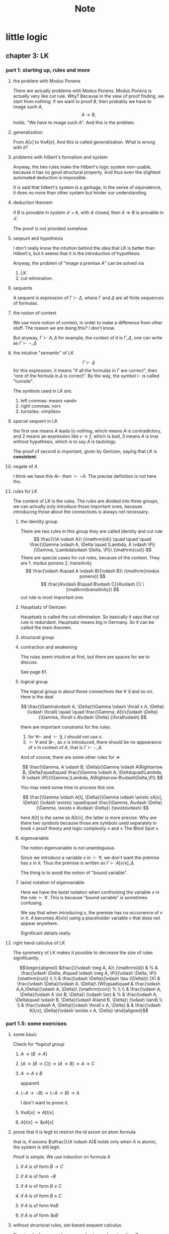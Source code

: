 #+title:Note
#+startup: num latexpreview indent overview
#+options: tex:dvisvgm toc:2
#+archive: ~/org/archive.org::* head
#+latex_header: \usepackage{amsmath}
#+latex_header: \usepackage{amssymb}
#+latex_header: \usepackage{tikz}\usetikzlibrary{cd}
#+latex_header: \usepackage{bussproofs}
#+latex_header: \usepackage{prftree}
#+latex_header: \newcommand{\semicolon}{\mathbin{;}}

* little logic

** chapter 3: LK

*** part 1: starting up, rules and more

**** the problem with Modus Ponens

There are actually problems with Modus Ponens. Modus Ponens is actually very like cut rule.  Why?  Because in the view of proof finding, we start from nothing: if we want to proof \(B\), then probably we have to image such \(A\),
\[
A \to B,
\]
holds.  "We have to image such \(A\)".  And this is the problem.

**** generalization

From \(A[x]\) to \(\forall xA[x]\). And this is called generalization.  What is wrong with it?

**** problems with hilbert's formalism and system

Anyway, the two rules make the Hilbert's logic system non-usable, because it has no good structural property.
And thus even the slightest automated deduction is impossible.

It is said that hilbert's system is a garbage, in the sense of equivalence, it does no more than other system but hinder our understanding.

**** deduction theorem

if \(B\) is provable in system \(\mathcal F + A\), with \(A\) closed, then \(A \Rightarrow B\) is provable in \(\mathcal F\).

The proof is not provided somehow.

**** seqeunt and hypothesis

I don't really know the intuition behind the idea that LK is better than Hilbert's, but it seems that it is the introduction of hypothesis.

Anyway, the problem of "image a premise \(A\)" can be solved via
1. LK
2. cut-elimination.

**** sequents

A sequent is expression of \(\Gamma \vdash \Delta\), where \(\Gamma\) and \(\Delta\) are all finite sequences of formulas.

**** the notion of context

We use more notion of context, in order to make a difference from other stuff.  The reason we are doing this?  I don't know.

But anyway, \(\Gamma \vdash A, \Delta\) for example, the context of it is \(\Gamma, \Delta\), one can write as \(\Gamma \vdash {-}, \Delta\)

**** the intuitive "semantic" of LK

\[
\Gamma \vdash \Delta
\]
for this expression, it means "if all the formulas in \(\Gamma\) are correct", then "one of the formula in \(\Delta\) is correct". By the way, the symbol \(\vdash\) is called "turnsile".

The symbols used in LK are:
1. left commas: means «and»
2. right commas: «or»
3. turnsiles: «implies»

**** special sequent in LK

\begin{gather}
A \vdash\\
\vdash \\
\vdash A
\end{gather}
the first one means \(A\) leads to nothing, which means \(A\) is contradictory, and 2 means an expression like \(v \to f\), which is bad, 3 means \(A\) is true without hypothesis, which is to say \(A\) is tautology.

The proof of second is important, given by Gentzen, saying that LK is *consistent*.

**** negate of \(A\)

I think we have this \(A \vdash\) then \(\vdash \neg A\). The precise definition is not here tho.

**** rules for LK

The content of LK is the rules. The rules are divided into three groups, we can actually only introduce those important ones, because introducing those about the connectives is always not necessary.

***** the identity group

There are two rules in this group they are called identity and cut rule
\[
\frac{}{A \vdash A}\ (\mathrm{id}) \quad \quad \quad
\frac{\Gamma \vdash A, \Delta \quad \Lambda, A \vdash \Pi}{\Gamma, \Lambda\vdash \Delta, \Pi}\ (\mathrm{cut})
\]
There are special cases for cut rules, because of the context. They are 1. modus ponens 2. transitivity
\[
\frac{\vdash A\quad A \vdash B}{\vdash B}\ (\mathrm{modus ponens})
\]
\[
\frac{A\vdash B\quad B\vdash C}{A\vdash C} \ (\mathrm{transitivity})
\]
cut rule is most important one.

***** Hauptsatz of Gentzen

Hauptsatz is called the cut-elimination. So basically it says that cut rule is redundant. Hauptsatz means big in Germany. So it can be called the main theorem.

***** structural group

\begin{align}
&&\frac{\Gamma\vdash\Delta}{\sigma(\Gamma)\vdash\tau(\Delta)}\tag{exchange}\\
&\frac{\Gamma \vdash \Delta}{\Gamma, A \vdash \Delta}
&&\frac{\Gamma \vdash \Delta}{\Gamma \vdash A, \Delta}\tag{weak} \\
&{\Gamma \vdash A, A, \Delta \over \Gamma \vdash A, \Delta}
&&{\Gamma, A, A \vdash \Delta \over \Gamma, A \vdash \Delta}\tag{contract}
\end{align}

***** contraction and weakening

The rules seem intuitive at first, but there are spaces for we to discuss.

See page 61.

***** logical group

The logical group is about those connectives like \(\forall\) \(\exists\) and so on. Here is the deal

\[
\frac{\Gamma\vdash A, \Delta}{\Gamma \vdash \forall x A, \Delta}(\vdash \forall) \quad \quad
\frac{\Gamma, A[t/x]\vdash \Delta}{\Gamma, \forall x A\vdash \Delta}
(\forall\vdash)
\]

there are important constrains for the rules:

1. for \(\forall \vdash\) and \(\vdash \exists\), \(t\) should not use \(x\).
2. \(\vdash \forall\) and \(\exists\vdash\), as \(x\) is introduced, there should be no appearance of \(x\) in context of \(A\), that is \(\Gamma \vdash {-}, \Delta\).

And of course, there are some other rules for \(\Rightarrow\)

\[
\frac{\Gamma, A \vdash B, \Delta}{\Gamma \vdash A\Rightarrow B, \Delta}\quad\quad
\frac{\Gamma \vdash A, \Delta\quad\Lambda, B \vdash \Pi}{\Gamma,\Lambda, A\Rightarrow B\vdash\Delta,\Pi}
\]

You may need some time to process this one.

\[
\frac{\Gamma \vdash A[t], \Delta}{\Gamma \vdash \exists xA[x], \Delta}\ (\vdash \exists)
\quad\quad
\frac{\Gamma, A\vdash \Delta}{\Gamma, \exists x A\vdash \Delta}\ (\exists\vdash)
\]

here \(A[t]\) is the same as \(A[t/x]\), the latter is more precise. Why are there two symbols because those are symbols used separately in book « proof theory and logic complexity » and « The Blind Spot ».

***** eigenvariable

The notion eigenvariable is not unambiguous.

Since we introduce a variable \(x\) in \(\vdash \forall\), we don't want the premise has \(x\) in it. Thus the premise is written as \(\Gamma \vdash A[v/x],\Delta\).

The thing is to avoid the notion of "bound variable".

***** laxist notation of eigenvariable

Here we have the laxist notation when confronting the variable \(x\) in the rule \(\vdash \forall\). This is because "bound variable" is sometimes confusing.

We say that when introducing \(x\), the premise has no occurrence of \(x\) in it. \(A\) becomes \(A[v/x]\) using a placeholder variable \(v\) that does not appear anywhere.

Significant details really.

**** right hand calculus of LK

The symmetry of LK makes it possible to decrease the size of rules significantly.

\[\begin{aligned}
&\frac{}{\vdash \neg A, A}\ (\mathrm{id})
& %
& \frac{\vdash \Delta, A\quad \vdash \neg A, \Pi}{\vdash \Delta, \Pi} (\mathrm{cut})
\\
\\
& \frac{\vdash \Delta}{\vdash \tau (\Delta)}\ (X)
& \frac{\vdash \Delta}{\vdash A, \Delta}\ (W)\quad\quad
& \frac{\vdash A,A,\Delta}{\vdash A, \Delta}\ (\mathrm{con}) %
\\
\\
& \frac{\vdash A, \Delta}{\vdash A \lor B, \Delta}\ (\vdash \lor)
& %
& \frac{\vdash A, \Delta\quad \vdash B, \Delta}{\vdash A\land B, \Delta}\ (\vdash \land)
\\
\\
& \frac{\vdash A, \Delta}{\vdash \forall x A, \Delta}
&
& \frac{\vdash A[t/x], \Delta}{\vdash \exists x A, \Delta}
\end{aligned}\]

*** part 1.5: some exercises

**** some basic

Check for [[*logical group]]

***** \(A \to (B \to A)\)

\begin{prooftree}
\AxiomC{\(A\vdash A\)}
\UnaryInfC{\(A, B\vdash A\)}
\UnaryInfC{\(A\vdash B \to A\)}
\UnaryInfC{\(\vdash A\to (B \to A)\)}
\end{prooftree}

***** \((A\to (B \to C)) \to (A\to B) \to A \to C\)

\begin{prooftree}
\AxiomC{\(A \vdash A\)}
   \AxiomC{\(A \vdash A\)}  \AxiomC{\(B \vdash B\)}
   \BinaryInfC{\(A \to B, A \vdash B\)}
                                    \AxiomC{\(C\vdash C\)}
                    \BinaryInfC{\(B \to C, A\to B, A \vdash C\)}
\BinaryInfC{\(A\to (B \to C), A, A\to B \vdash C\)}
\end{prooftree}

***** \(A \to A\lor B\)

apparent

***** \((\neg A\to\neg B) \to (\neg A\to B)\to A\)

I don't want to prove it.

***** \(\forall xA[x] \to A[t/x]\)

\begin{prooftree}
\AxiomC{\(A[t]\vdash A[t]\)}
\UnaryInfC{\(\forall xA[x]\vdash A[t]\)}
\UnaryInfC{\(\vdash \forall x A[x]\to A[t]\)}
\end{prooftree}

***** \(A[t/x]\to \exists xA[x]\)

\begin{prooftree}
\AxiomC{\(A[t]\vdash A[t]\)}
\UnaryInfC{\(A[t]\vdash \exists xA[x]\)}
\UnaryInfC{\(\vdash A[t]\to \exists xA[x]\)}
\end{prooftree}

**** prove that it is legit to restrict the id axiom on atom formula

that is, if axioms \(\dfrac{}{A \vdash A}\) holds only when \(A\) is atomic, the system is still legit.

Proof is simple. We use induction on formula \(A\)

***** if \(A\) is of form \(B \to C\)

\begin{prooftree}
\AxiomC{\(C\vdash C\)}
\AxiomC{\(B\vdash B\)}
\BinaryInfC{\(B\to C, B \vdash C\)}
\UnaryInfC{\(B\to C\vdash B\to C\)}
\end{prooftree}

***** if \(A\) is of form \(\neg B\)

\begin{prooftree}
\AxiomC{\(B \vdash B\)}
\UnaryInfC{\(\vdash B, \neg B\)}
\UnaryInfC{\(\neg B \vdash \neg B\)}
\end{prooftree}

***** if \(A\) is of form \(B \lor C\)

\begin{prooftree}
\AxiomC{\(B\vdash B\)}
\UnaryInfC{\(B \vdash B \lor C\)}
  \AxiomC{\(C\vdash C\)}
  \UnaryInfC{\(C\vdash B \lor C\)}
\BinaryInfC{\(B\lor C\vdash B \lor C\)}
\end{prooftree}

***** if \(A\) is of form \(B\land C\)

\begin{prooftree}
\AxiomC{\(B\vdash B\)}
\UnaryInfC{\(B\land C \vdash B\)}
  \AxiomC{\(C\vdash C\)}
  \UnaryInfC{\(B\land C\vdash C\)}
\BinaryInfC{\(B\land C\vdash B\land C\)}
\end{prooftree}

***** if \(A\) is of form \(\forall x B\)

***** if \(A\) is of form \(\exists xB\)

**** without structural rules, set-based sequent calculus

Structural rules are exchange, weakening and contraction. See [[*structural group]]

If we exclude those rules, we have set-based sequent calculus, where we treat \(\Gamma\) as set! This can be viewed as a variation of sequent calculus.

How can I prove this?

**** signature

Here is the def of signature of an occurrence of formula \(P\) in \(A\). \(\pi\) is an occurrence of \(P\).

1. if \(A\) is atomic, \(P\) is pos.
2. if \(\pi\) is pos in \(A\), then it is so in \(A\lor B\), \(A\land B\), \(B\to A\), \(\forall xA\), \(\exists xA\).
3. if \(\pi\) is pos in \(A\), then it is neg in \(A \to B\) and \(\neg A\).

We need also def signature of \(\pi\) of \(P\) in a sequent \(\Gamma \vdash \Delta\). as one can imagine, if \(\pi\) is pos in \(\Gamma\), then \(\pi\) is neg in sequent. if \(\pi\) is pos in \(\Delta\), then \(\pi\) is still pos in the sequent.

Prove that cut-free proofs preserve the signature.

Proof. Obvious.

**** \(A\sb{1}\dots A\sb{n}\vdash B\sb{1}\dots B\sb{m}\) leads to \(A\sb{1}\land,\dots,\land,A\sb{n}\vdash B\sb{1}\lor,\dots,\lor B\sb{m}\)

The proof is actually obvious. I think.

*** part 2: cut free and subformulas properties

**** Hauptsatz of Gentzen

The theorem can be stated as follow:

Every theorem in *LK* or *LJ* has a cut-free proof.

**** the proof given by Gentzen

The proof of Hauptsatz is not worth trusting. It is tedious and hard to follow. The idea is that there are many key cases he can list, where the cut can be push upward. In this process of pushing and potentially expanding the proof size, we can prove that the process is decisive.

And thus we can conclude that we can construct a cut-free proof.

**** subformula properties

***** subformulas

if \(A\) is atomic, then the subformula of \(A\) is \(A\) itself and nothing else.

if \(A\) is of form \(B * C\), then the subformula of \(A\) is \(A\) itself and subformulas of \(B\) and \(C\).

if \(A\) is of form \(\forall x B\) or \(\exists x B\), then the subformula of \(A\) is \(A\) itself and the subformulas of \(B[t]\) for some term \(t\).

***** the theorem

The cut-free proofs of a sequent \(\Gamma \vdash \Delta\) are consisted of sequents made out of the subformulas in \(\Gamma\) and \(\Delta\).

It is obvious that if there is quantifiers (\(\forall\), \(\exists\)) in the \(\Gamma\vdash \Delta\), there are infinite number of subformulas. The proof searching seems to be indecisive. However, ...

*** part 3: more

**** second order

***** the notation

We use \(X\) as variable for predicate. But we have some different notations.

- If \(X\) is arity 1, then it is supposed to be \(X(t)\) for term \(t\). But we wrote \(t \in X\), just like \(X\) is a set.
- If \(A\) is a formula, and we use it to create a predicate \(\{x; A\}\) (arity 1). Just like a set, whose elements are all \(x\) that satisfied \(A\).

I don't really know why we do this. I think this implies an relation with another expression of second order predicate logic. That is we treat \(X\) like a set. For example, we say that \(\mathbf{N}\) is the set of natural number, and thus we have:
\[
x \in \mathbf{N} := \mathsf{N}(x)
\]
where we say \(\mathsf{N}\) is a 1 arity predicate, and \(\mathsf{N}(x)\) means «\(x\) is natural number».

***** rules in second order

\[
\frac{\Gamma\vdash A,\Delta}{\Gamma\vdash\forall XA,\Delta}\ (\vdash \forall\sb{2})\quad\quad
\frac{\Gamma, A[T/X]\vdash\Delta}{\Gamma, \forall XA\vdash\Delta}\ %
(\forall\sb{2}\vdash)
\]

\[
\frac{\Gamma\vdash A[T/X],\Delta}{\Gamma\vdash \exists XA,\Delta}
\ (\vdash \exists\sb{2})
\quad\quad
\frac{\Gamma, A\vdash\Delta}{\Gamma,\exists A\vdash\Delta}
\ (\exists\sb{2}\vdash)
\]

where \(T\) should have the same arity of \(X\), in \(A[T/X]\).

**** \(\mathrm{PA}\sb{2}\) second order peano arithmetic

We write a Dedekind integers for example:
\[
N := \{x ; \forall X(0 \in X \land \forall z(z \in X \Rightarrow Sz \in X) \Rightarrow x \in X) \}
\]
How to understand this one, we treat \(X\) as a simple propostion for example \(A\). \(x \in X\) is \(A\), and \(z\in X\) is \(A[z/x]\).
Then we may have
\[
x \in N \vdash A[0] \land \forall z(A[z/x]\Rightarrow A[Sz / x]) \Rightarrow A[x/x]
\]

**** comprehension schema in second order

This is something that I don't understand, about the terms that Girard was using.

We start with \(\vdash \forall x (A \Leftrightarrow A)\), how can we get
\[
\vdash \exists X \forall x ( x \in X \Leftrightarrow A)
\]
What he said is we use a rule \(\vdash \exists\sb{2}\), on the abstract term \(T := \{x ; A\}\)

Okay, if \(T\) is \(\{x; A\}\) then \(x\in T\) means actually \(A\). And here we should look at \(\forall x  A\). We assume that there is a \(x\) in \(A\). Then \(\forall x A \equiv \forall x (x \in T)\) seems very legit.
The overall process is \(\vdash \forall x (A \Leftrightarrow A)\) rewrite as \(\vdash\forall x (x \in T \Leftrightarrow A)\), and then we apply \(\vdash \exists\sb{2}\), with result \(\vdash \exists X \forall x(x \in X \Leftrightarrow A)\).

Okay, what the fuck is this schema used for?

**** LJ is a subsystem of LK

LJ, where all the sequent \(\Gamma\vdash\Delta\) where \(\Delta\) consists of at most one formula, is a subsystem of LK.

LJ actually enjoys Hauptsatz and subformula properties.

**** decisiveness of LJ

The introduction of LJ is owing to an obvious reason, the LJ is relatively less expressive (where law of middle excluded can be derived), but LJ is fucking decisive.

** chapter 4: LJ

*** intuitionistic sequent

A intuitionistic sequent is of form \(\Gamma \vdash A\), where \(A\) is a formula.

That is LJ is a subset of LK, with the restriction of there is one and only one formula one the right hand side.

*** 0 in the LJ

The right hand side can not be empty but can be \(0\). There is rule of the introduction \(0\):

\[
\frac{}{\Gamma, 0 \vdash A}\ (0\vdash)
\]

*** rules

id

\[
\frac{}{A\vdash A}
\quad\quad
\frac{\Gamma \vdash A \quad \Lambda, A \vdash B}{\Gamma, \Lambda \vdash B}
\]

structural

\[
\frac{\Gamma\vdash A}{\sigma(\Gamma)\vdash A}
\]

\[
\frac{\Gamma\vdash B}{\Gamma, A\vdash B}
\]

\[
\frac{\Gamma, A, A\vdash B}{\Gamma, A\vdash B}
\]
logical group is 略

\[
\frac{\Gamma \vdash A}{\Gamma \vdash \forall x A}\ (\vdash \forall)
\quad\quad
\frac{\Gamma, A\vdash B}{\Gamma, \forall xA\vdash B}\ (\forall\vdash)
\]

\[
\frac{\Gamma \vdash A[t/x]}{\Gamma\vdash \exists x A}\ (\vdash \exists)
\quad\quad
\frac{\Gamma, A\vdash B}{\Gamma, \exists x A\vdash B}\ (\exists\vdash)
\]
\[
\frac{}{\Gamma, \mathbf{0}\vdash A}
\]

*** Gödel's translation

**** use \(A \to B\) induce \(\neg B \to \neg A\)

This is trivial in LK, but not in LJ.

\begin{prooftree}
\AxiomC{\(A \vdash B\)}
   \AxiomC{ }
   \UnaryInfC{\(\textbf{0} \vdash \textbf{0}\)}
\BinaryInfC{\(A, \neg B \vdash \textbf{0}\)}
\UnaryInfC{\(\neg B \vdash \neg A\)}
\end{prooftree}

**** the intuition of «hole» in LJ

in the introduction of \(\neg B \vdash \neg A\), we notice that when migrating \(B\) to the left side, we leave a «hole» one right side that is \(\textbf{0}\). And respectively, when migrating \(A\) to the right side, it occupies the «hole».

**** double migration to prove \(A \to \neg\neg A\)

A migration of a formula \(A\) will add a \(\neg\) to it. So a double migration on right hand side of \(A \vdash A\) will naturally lead to \(A \vdash \neg \neg A\).

\begin{prooftree}
\AxiomC{ }
\UnaryInfC{\(A\vdash A\)}
  \AxiomC{ }
  \UnaryInfC{\(0 \vdash 0\)}
\BinaryInfC{\(A, \neg A \vdash 0\)}
\UnaryInfC{\(A\vdash \neg\neg A\)}
\end{prooftree}

in the classic logic we can prove \(\neg\neg A \vdash A\), this is because we can do a double migration on the left hand side of \(A\vdash A\).

Although it is not possible to prove \(\neg\neg A \vdash A\), \(\neg\neg\neg A \Leftrightarrow \neg A\) is provable.

**** the Gödel's theorem

\(A\) is classically provable (provable in LK) iff \(A^{g}\) is intuitionistically provable (provable in LJ).

where we get \(A^{g}\) by adding \(\neg\neg\) to the front of every atomic formulas, quantifiers and connectives:

- \(A^{g} := \neg\neg A\),
- \((A \land B)^{g} := \neg\neg(A^{g} \land B^{g})\)
- \((\forall x A)^{g} := \neg\neg \forall x A^{g}\)

Proof is simple. And a sort of completeness is achieved in LJ.

*** Hauptsatz in LJ

**** the decidability of LJ

there is a remark that I don't understand in page 74.

**** intuitionistic existence and disjunction

LJ has a remarkable property:

\textsc{Theorem} if \(\vdash A\lor B\) is provable, then either \(\vdash A\) or \(\vdash B\) is provable.

\textsc{Theorem} if \(\vdash \exists xA\) is provable, then there is an appropriate \(t\), such that \(\vdash A[t/x]\) is provable.

**** the myth around the fine property of LJ

there is some misunderstanding about the fine property above: if we can \(\vdash A\) is provable, why bother to prove \(A\lor B\)?

From \(A \lor B\) to either \(A\) or \(B\), this is explicit only if you use cut-free proof system, but a cut-free proof is so tedious and something unnecessary. We may implicitly prove (with cut) \(A\lor B\) without knowing which one is true. We know only after cut-elimination!

Keep in mind that the propery is the corollary of Hauptsatz.

**** explicitable logic

LJ is not an explicit logic (it is if cut-free), but we can say it is explicitable.

*** NJ

**** conclusion and hypothesis

The begin of structure like
\[
\prfsummary{\Gamma}{A}
\]
The structure needs more clarification. It is more like a tree but upside down. The root is \(A\), and there are multiple leaves. The leaves are called hypothesis. The \(\Gamma\) here is the set of leaves in the proof tree.

\[
A
\]

is the proof of \(A\vdash A\), where the hypothesis \(A\) and the conclusion \(A\) itself.

**** introduction of \(\Rightarrow\)

\[
\prftree[r]{$(I \Rightarrow)$}
{\prfsummary{[A]}{B}}
{A\Rightarrow B}
\]

The introduction of \(\Rightarrow\) introduce \([A]\) means the \(A\) is marked as discarded. So one of the subproof (whose conclusion is \(A\)) is marked as used.

Let us say the proof of \(A\) use hypothesis \(\Gamma_{1}\), and the proof of \(B\) use hypothesis \(\Gamma_{1} * \Gamma_{2}\), here the proof of \(A\Rightarrow B\) use hypothesis \(\Gamma_{2}\), because the proof of \(A\) is abandoned. This becomes clear when you translate NJ to LJ.

** chapter 5: function interpretation

*** TODO

** chapter 6: system F
** chapter 7: CCC
*** pole and polar
**** def

Given a binary operation \(+\colon A \times B \to C\), and a subset of \(C\), namely \(P\) (the pole), we can give the polar set \(X^{p}\) with the respect to a subset of \(A\), namely \(X\):

\[
X^{p} := \{y \in B \semicolon \forall x \in X, x + y \in P\}
\]

**** some properties

We write \(\langle a, b\rangle\) as \(a * b\). Don't want to bother to type langle and rangle.

***** 1. \(X \subset X^{pp}\)

Proof. if \(x \in X\) we need to prove that \(\forall y \in X^{p}\), \(x * y \in P\).

Let us look at \(y \in X^{p}\), \(\forall x' \in X, x' * y \in P\). So of course \(x * y \in P\) is valid.

***** 2. \(X^{pp}\) is the smallest polar set that containing \(X\).

Proof. we need to prove that if \(Z\) is polar set that containing \(X\), then \(Z\) also containing a polar set \(X^{pp}\).

Let us say that \(Z = (Z^{-p})^{p}\), here \(Z^{-p}\subset B\). All we have is that if \(x \in X\) then \(x \in Z\), which is \(X \subset Z\). We need to prove that if \(x \in X ^{pp}\) then \(x \in Z\). Or we can prove that if \(x \notin Z\) then \(x \notin X^{pp}\). Let us go with the latter:

If \(x \notin Z\), then \(\exists z \in Z^{-p}\), that \(x * z \notin P\).

How can we prove that \(x \notin X ^{pp}\)? Let us say that if \(x \in X^{pp}\), then therefore \(\forall y \in X^{p}\), \(x * y \in P\). So we know that \(z\) in \(Z^{-p}\) is =not= in \(X^{p}\).

Consequently, \(z\) suited that there is a \(\exists x' \in X\), \(x' * z \notin P\). However, at the same time, \(z \in Z^{-p}\), then for  \(\forall x'' \in Z\) also include those \(\forall x'' \in X\), that \(x'' * z \in P\). A contradiction is derived from \(x \in X^{pp}\).

The formula is that if \(x \notin Z\) and if \(x\in X^{pp}\) there would be a contradiction.

So \(x\in X^{pp}\Rightarrow x\in Z\) which implies \(X^{pp}\subset Z\). And because we don't have pre-set condition of \(Z\), \(\forall Z \supset X, Z \supset X^{pp}\)

The smallest polar set is \(\bigcap Z = X^{pp}\). The equation holds because \(X\) is finite, the number of \(Z\) is limited.

***** 3. \(X^{p} = X^{ppp}\)

Proof. \(X\subset X^{pp}\) is enough to prove \(X^{p}\subset X^{ppp}\). And then we need \(X^{ppp}\subset X^{p}\).

We say like this \(X\) is a polar set, then \(X^{pp} \subset X\).

Let us say \(x \in X^{pp}\) we need \(x \in X\). Or we can say \(x \notin X\), then we need \(x\notin X^{pp}\).

\(x\notin X\), then \(\exists y \in X^{-p}, x * y \notin P\), thus (because \(X^{-p} \subset X^{p}\)) \(\exists y \in X^{p}, x * y \notin P\), which \(x \notin X^{pp}\).

**** connection

- \(A \Rightarrow \neg\neg A\)
- \(A \Rightarrow \neg B \vdash \neg\neg A \Rightarrow \neg B\)
- \(\neg A \Leftrightarrow \neg\neg\neg A\)


1. \(A \vdash \neg\neg A\)
\begin{prooftree}
\AxiomC{ }
\UnaryInfC{\(A\vdash A\)}
  \AxiomC{ }
  \UnaryInfC{\(0 \vdash 0\)}
\BinaryInfC{\(A, \neg A \vdash 0\)}
\UnaryInfC{\(A\vdash \neg\neg A\)}
\end{prooftree}
2. \(A \Rightarrow \neg B \vdash \neg\neg A \Rightarrow \neg B\)
\begin{prooftree}
\AxiomC{\(A \vdash A\)}
  \AxiomC{\(B \vdash B\)}  \AxiomC{\(0 \vdash 0\)}
  \BinaryInfC{\(\neg B, B \vdash 0\)}
\BinaryInfC{\(A\Rightarrow \neg B, A, B \vdash 0\)}
\doubleLine
\UnaryInfC{\(A\Rightarrow \neg B, \neg\neg A, B \vdash 0\)}
\UnaryInfC{\(A\Rightarrow \neg B, \neg\neg A \vdash \neg B\)}
\UnaryInfC{\(A\Rightarrow \neg B \vdash \neg\neg A\Rightarrow\neg B\)}
\end{prooftree}
3. \(\vdash \neg A \Leftrightarrow \neg\neg\neg A\)
\begin{prooftree}
  \AxiomC{ }
  \UnaryInfC{\(\neg A\vdash\neg A\)}
    \AxiomC{ }
    \UnaryInfC{\(0 \vdash 0\)}
  \BinaryInfC{\(\neg A, \neg \neg A \vdash 0\)}
  \UnaryInfC{\(\neg A\vdash \neg \neg\neg A\)}
  \UnaryInfC{\(\vdash \neg A \Rightarrow \neg\neg\neg A\)}

\AxiomC{ }
\UnaryInfC{\(A\vdash A\)}
  \AxiomC{ }
  \UnaryInfC{\(0 \vdash 0\)}
\BinaryInfC{\(A, \neg A \vdash 0\)}
\UnaryInfC{\(A\vdash \neg\neg A\)}
\doubleLine
\UnaryInfC{\(A, \neg\neg\neg A \vdash 0\)}
\UnaryInfC{\(\neg\neg\neg A\vdash \neg A\)}
\UnaryInfC{\(\vdash \neg\neg\neg A \Rightarrow \neg A\)}

\BinaryInfC{\(\vdash \neg A \Leftrightarrow \neg \neg \neg A\)}
\end{prooftree}

**** translation!

- \(A\) is \(X\)
- \(\neg A\) is \(X^{p}\)
- \(0\) is \(P\)
- \(\vdash\) is "we can find a way to use the left hand side variable to get one right hand side variable"

Examples of translation

- \(A \vdash A\) to \(x \in X \vdash x' \in X\)

We can find a way to use \(x \in X\) to get a \(x' \in X\): we just use identity function.

- \(A, \neg A \vdash 0\) to \(x \in X, y \in X^{p} \vdash c \in P\)

We can find a way to use \(x\) and \(y\) to get a \(c \in P\): we just use \(x * y\)

- \(\neg A:= A \Rightarrow 0\) to \(X^{p}\) defined as set of all function that maps \(X\) to \(P\)

The element \(f_{y}\) in \(X^{p}\) is a way to map \(x\in X\) to \(P\), by

\[
f_{y}\colon X \to P, f_{y}(x):= x * y
\]
*** TODO three layers

what the hell is this?

**** first layer of truth
**** second layer of algebric semantic or modeling
**** category layer
*** category
**** Ł
*** CC
**** categories

\(\mathsf{C}\) is a cat.

- Obj: \(\text{Obj}_{\mathsf C}\) or \(|\mathbf{C}|\) (we prefer the former)
- Hom: \(\text{Hom}_{\mathsf C}(A, B)\) or \(\mathbf{C} (A, B)\)
- composition: \(f \in \text{Hom}_{\mathsf C}(A, B)\) and \(g\in \text{Hom}_{\mathsf C}(B ,C)\), then \(g \cdot f\) in \(\text{Hom}_{\mathsf C}(A, C)\).
- associativity \(f (g h) = (fg)h\)
- id: there is always \(\mathrm{id}\) in \(\text{Hom}_{\mathsf C}(A,A)\).

**** Functor

A functor \(F\) from \(\mathsf C\) to \(\mathsf D\) is two collections of mapping

- From \(\text{Obj}_{\mathsf C}\) to \(\text{Obj}_{\mathsf D}\)
  - satisfy that \(\text{id}\) is mapped to \(\text{id}\) in \(\mathsf D\)

- From \(\text{Hom}_{\mathsf C}(A , B)\) to \(\text{Hom}_{\mathsf D}(FA, FB)\)
  - satisfy that \(F (g h) = F g F h\)

Also the diagram commutes:

\[\begin{tikzcd}
A \arrow[r, "f"]
  \arrow[d, "F"]   & B \arrow[d, "F"] \\
FA\arrow[r, "Ff"]  & FB
\end{tikzcd}\]

**** natural transformation

Functors naturally forms a category where \(\text{Obj}\) are all the functors, and the morphisms are called natural transformation.

natural transformation is a transformation between functors. Here a natural transformation \(\theta\) from \(F\) \(G\).

For every \(\text{Obj}\) in \(\mathsf C\), say \(A\), there is morphism \(T(A)\) in \(\text{Hom}_{\mathsf D}(FA, GA)\), that makes the diagram commutes:

\begin{displaymath}
\begin{tikzcd}
FA \arrow[r, "F(f)"]
   \arrow[d, "T(A)"] & F B \arrow[d, "T(B)"]\\
GA \arrow[r, "G(f)"] & GB
\end{tikzcd}
\end{displaymath}

**** cartesian product

First we need the definition of cartesian product. Here we use universal properties.

A cartesian product \(A\times B\) is a terminal object in followingly constructed categories:

First. Obj in this category is defined as an object \(C\) in \(\mathsf C\), and a pair of morphisms in \(\text{Hom}_{\mathsf C}(C, A)\) and \(\text{Hom}_{\mathsf C}(C, B)\):

\begin{displaymath}
\begin{tikzcd}
C \arrow[r, "f_{1}"]
  \arrow[d, "f_{2}"] & A\\
B
\end{tikzcd}
\end{displaymath}

Second. Morphism from \(C\) (with \(f_{1}\) and \(f_{2}\)) to \(D\) (with \(g_{1}\) and \(g_{2}\)) is defined as a morphism \(h\) from \(\text{Hom}_{\mathsf C}(C,D)\), such that the diagram commutes:

\begin{displaymath}
\begin{tikzcd}
C \arrow[rrd, bend left, "f_{1}"]
  \arrow[rdd, bend right,"f_{2}"]
  \arrow[rd, "h"]                 & & \\
                                  & D \arrow[r, "g_{1}"]
                                      \arrow[d, "g_{2}"] & A\\
                                  & B
\end{tikzcd}
\end{displaymath}
Okay we can not define the cartesian product in the normal sense:

 we can prove that \(A\times B\) (in the sense of set theory) together with \(\pi_{1}\) and \(\pi_{2}\) are the terminal object in the category above, that is for every obj \(C\), there is unique Hom \(h\) from \(C\) to \(A\times B\).

**** cartesian and product

In the sense of set theory, product is cartesian product. However, not every category is \(\mathsf{Set}\), so cartesian product as a concept in set theory does not apply in other thing.

Product is sometimes called direct product. There is also direct sum. And there is also tensor product. They are all different things. One can check for sometime articles. In physicist call tensor product as «direct product», absolutely brain dead behavior.

**** cartesian category

A cartesian category is such category where the terminal obj described above has been given to us: for every pair of obj \(A, B\), there is \(A\times B\) in the category.

**** before diving into CCC

Why we need cartesian category. Because we treat the conjuction of formula \(A \land B\) as \(A \times B\) in the sense of set theory.

We need a category where \(A\) \(B\) are "formula", \(A \land B\) should also be "formula".
*** CCC

**** before diving into CCC

so in the section above, we need CC for such rule: \(A\), \(B\) in \(\text{Obj}_{\mathsf C}\) then \(A\times B\) in \(\text{Obj}_{\mathsf C}\).

Here we have another one, we call exponential: \(A\), \(B\) in \(\text{Obj}_{\mathsf C}\), so \(A\Rightarrow B\) is in \(\text{Obj}_{\mathsf C}\), however, using the notation from set theory, \(A\Rightarrow B\) is written as \(B^{A}\).

**** exponential

We defined a cat:
Obj: diagram:

\begin{displaymath}
\begin{tikzcd}
C\times A \arrow[d, "f"]\\
B
\end{tikzcd}
\end{displaymath}

Hom: commutative diagram, where \(\lambda(f)\) is important:

\begin{displaymath}
\begin{tikzcd}
C\times A \arrow[rr, "\lambda(f)\times \mathrm{id}"]
          \arrow[rd, "f"]    & & D \times A
                                   \arrow[ld, "g"] \\
                             & B
\end{tikzcd}
\end{displaymath}

As you can guess \(B^{A}\) together with (evaluation) \(\epsilon\) is the terminal (to be exact, the terminal is noted as \(B^{A}\) and \(\epsilon\) if they exist).
*** examples of CCC

1. \(\mathsf {Set}\). Duhhh, obviously.
2. Scott Domain. We can use sequent calculus to define Scott domain instead of topological spaces.
3. Scott Domain is crucial for understanding coherent space in the future section.

*** scott domain described using logic

A scott domain is a pair \((X, \mathcal F)\), where \(X\) is a set, \(\mathcal F\) is a set of axioms made of \(x _{1}, \dots x_{n} \vdash x\) and something like \(x_{1}\dots x_{n}\vdash\) (notice this one is empty). Also these axioms are consistent, that is with the logical rules, structural rules and cut rule, one can not prove \(\vdash\).

A =coherent= subset of \(X\) is such subset \(A\), that \(\mathcal F \cup \{ \vdash x\semicolon x \in A\}\) is consistent.

A =saturated= subset is such =coherent= subset \(A\), that can not be «expanded», that is the corresponding axioms \(\mathcal F \cup \{ \vdash x \semicolon x \in A\}\) can not prove a \(\vdash y\) where \(y\) is outside of \(A\).

As a result, for every coherent set \(A\), there can be a «closure», noted as \(\bar A\). And here we use a new notation \(A \sqsubset_{\mathcal F} X\) which means \(A\) is a saturated subset of \((X,\mathcal F)\).

A morphism \(\varphi\) from \((X, \mathcal F)\) to \((Y, \mathcal G)\) suits that:

1. \(A \sqsubset X\) then \(\varphi(A)\sqsubset Y\)
2. \(A = \uparrow\bigcup_{i}A_{i}\) then \(\varphi(A) = \uparrow\bigcup_{i}\varphi(A_{i})\)
*** logic in a CCC

A syllogistic's view: view \(\text{Hom}_{\mathsf C}(A, B)\) as the sequent \(A \vdash B\). A proof that proves the sequent is a morphism in \(\text{Hom}_{\mathsf C}(A, b)\). And to generalise the idea of \(\Gamma \vdash A\), we introduce product.

Left rules:
what?

*** \(\eta\)-conversion

We want find something unique in exponential. Given \(B^{A}\) and an object \(C\), we want to find a morphism from \(C\) to \(B^{A}\). Let us say it is \(g\), we can have an equation for \(g\), provided with the diagram:

\[\begin{tikzcd}
C\times A
\arrow[rr, "g\times \mathrm{id}"]
\arrow[rd, "\epsilon (g \times \mathrm{id})"]
                &   & B ^{A} \times A
                      \arrow[ld, "\epsilon"]  \\
                & B
\end{tikzcd}\]
the equation:
\[
g = \lambda (\epsilon \cdot (g \times \mathrm{id}))
\]

if we now treat \(\lambda\) as something we are more familiar with, we have this immediate reduction or \(\eta\)-conversion

\[
g = \lambda x (g)x
\]

Remind me of what \(\lambda\) means in the first place. When given a function \(f\) from \(C\times A\) to \(B\), we have a \(\lambda(f)\) from \(C\) to \(B^{A}\), which means that we can factor a function \(f\) to a \(\lambda(f)\) and an evaluation function \(\epsilon\). How does that transfer from \(\lambda\) to this \(\lambda\)?

So a \(g\) here is function from \(C\) to \(B^{A}\). We can use \(g\) to construct a \(C\times A\) to \(B\). And then we use this constructed result, we can then use \(\lambda\) to find a \(C\to B^{A}\). Who is exactly \(g\) itself, since we know this is a CCC.

Okay I don' know what the hell I am say.

*** surjective pairing in category

the surjective pairing is below equation:

\begin{equation}
(\pi_{1}a, \pi_{2}a) = a
\end{equation}

where \(a\) is a variable of type \(A\land B\), of form \((x, y)\), where \(x\) and \(y\) are of type \(A\) and \(B\) respectively.

here we use the idea of unicity above, we consider the unique Hom as an unknown variable, we can have an equation, provided by the commutative diagram:

\begin{displaymath}
\begin{tikzcd}
C \arrow[rrd, bend left, "\pi_{1}\cdot h"]
  \arrow[rdd, bend right,"\pi_{2}\cdot h"]
  \arrow[rd, "h"]                 & & \\
                                  & A\times B \arrow[r, "\pi_{1}"]
                                              \arrow[d, "\pi_{2}"] & A\\
                                  & B
\end{tikzcd}
\end{displaymath}
the equation is:
\begin{equation}
(\pi_{1} \cdot h, \pi_{2} \cdot h) = h
\end{equation}

here we can learn about the corresponce a little bit more, where a formula in is represented as a hom from \(\text{Hom}_{\mathsf C}(C, A)\), where \(C\) is a random object, and \(A\) is the respective formula. And very true that a \(h\) which is hom in \(\mathrm{Hom}_{\mathsf C}(C , A\times B)\), is treated as an variable for the type \(A \times B\).

Here \(\pi_{1}\cdot h\) is an obvious variable for formula \(A\), which is constructed via projecting from \(A \land B\).

** chapter 8: coherent spaces

*** the definition of coherent spaces

A coherent space has some components:

1. web: a underlying set namely \(X\).
2. coherence: a reflexive and symmetric relation. I don't know how to typeset the symbol yet.
3. clique: a clique \(a\sqsubset X\), is a subset of \(X\), made of pair-wise coherent points.

*** the coding of scott domains

An example here is the cartesian product, namely \(\mathbf{bool}\times \mathbf{bool}\).

And we treat the space as a space with four point, namly: \(v\), \(f\) and \(v'\) and \(f'\). The points are pointwise coherent besides \((v, f)\) and \((v', f')\), and we consider a mapping \(F\) from the coherent space where the objects are cliques---the set whose elements are point-wise coherent.

\begin{align}
F(a)         &= v, \text{if } a \text{ has } v\\
F(\{f, f'\}) &= f\\
F(b)         &= \emptyset, \text{otherwise}
\end{align}

the coding is about representing the \(F\). We need some redundancy. we need to list all the \(a\) in the first equation above. Because in the definition of coherent space, if \(b \subset a\) then something is true also for \(b\). So it becomes

\begin{displaymath}
\begin{aligned}
F(\{v\}) = v\\
F(\{v'\}) = v\\
F(\{v, f'\}) = v\\
F(\{v', f\}) = v
\end{aligned}
\end{displaymath}

This is the coding of \(F\). The redundancy is need. I don't really know what is section is talking about.

*** stable function and stability

here \(X\) and \(Y\) are two coherent spaces, a stable function from \(X\) to \(Y\) satisfies:

Cliques: if \(a \sqsubset X\) then \(F(a)\sqsubset Y\)
Monotonicity: if \(a \subset b \sqsubset X\) then \(F(a)\subset F(b)\)
Continuity: \(F(\uparrow \bigcup_{i}a_{i}) = \uparrow \bigcup_{i}F(a_{i})\)
Stability: if \(a \cup b \sqsubset X\) then \(F(a \cap b ) = F(a) \cap F(b)\)

Stable order between the stable functions is defined:
Berry order: \(F\sqsubset G\) iff for all \(a \subset b \sqsubset X\), \(F(a) = F(b) \cap G(a)\).

What the hell is this one?

** chapter 9: linear logic

*** linearity

the definition of linearity is stable function that preserves coherent unions:

For instance \((C\cup D) a = (C)a \cup (D)a\).

** supplements

*** directed sets

A collection of sets is said to be directed, if the sets are indexed by a partially ordered set.

For example \(\{x_{i}\}\), \(i \in I\), where\(I\) is a partial order set.

*** logic complexity, first order

Logic complexity is about something like first order, second order; about the logic hierarchy, logic classification.

**** unbound quantifiers

Unbound quantifiers refer to quantifiers whose domain is not specified. But I think we can understand it as quantifiers whose domain is unbound, which is infinite.

**** prenex

prenex form is of form
\[
Q\sb{1}x\sb{1}\dots Q\sb{n}x\sb{n} A
\]
where \(A\) is quantifier free. /prenex/ is not that useful.

**** \(\Sigma\sp{0}\sb{1}\) and \(\Pi \sb{1}\sp{0}\)

The sb of the above notations is about the alternation of unbound quantifiers. I don't really know what is an unbound quantifiers. But zero alternation means no quantifier.

One alternation means the quantifiers are the same. For \(\Sigma\), the quantifer can only be \(\forall\), and for \(\Pi\) \(\exists\). Thus all formulas in \(\Sigma\sb{1}\sp{0}\) and \(\Pi\sb{1}\sp{0}\) are respectively of form:
\[
\exists x\sb{1}\dots\exists x\sb{n}A,\quad\quad
\forall x\sb{1}\dots\forall x\sb{n}A
\]
where \(A\) is \(Q\)-free. So you know alternation \(2\) means something like \(\forall\forall\forall\exists\exists\exists\exists\exists\exists\)

**** \(\Sigma\sp{0}\sb{1}\) sets

Here we understand \(\Sigma\sp{0}\sb{1}\) as a collection of sets. A \(\Sigma\sp{0}\sb{1}\) set is a set \(A\) that satify:
\[
x \in A \Leftrightarrow \exists y R(x,y)
\]
where \(R\) is a \(Q\)-free quantifier and can not be arbitrary.

**** \(\Delta\sb{1}\sp{0}\)

\(\Sigma_{1}^{0}\) and \(\Pi\sb{1}\sp{0}\) sets are respectively semi-decidable and co-semi-decidable.

semi-decidable means \(x \in A\) is decidable if \(x \in A\).
co-semi-decidable means \(x \in A\) is decidable if \(x \notin A\).

So a \(\Delta^{0}_{1}\) set is decidable, since \(\Delta^{0}_{1}:= \Sigma^{0}_{1}\cap \Pi _{1}^{0}\).

**** a classic example of \(\Delta\sp{0}\sb{1}\) set
(given by Copilot)

Sure! A classic example of a \(\Delta_1\sp{0}\) set is the set of even numbers.

- The set of even numbers can be defined by the formula: \( x \in \text{Even} \iff \exists y \, (x = 2y) \). This shows that the set of even numbers is in \(\Sigma_1\).

- The set of even numbers can also be defined by the formula: \(x \in \text{Even} \iff \forall y \, (x \neq 2y + 1) \). This shows that the set of even numbers is in \(\Pi_1\).

Since the set of even numbers can be characterized by both an existential and a universal quantifier, it is in the intersection of \(\Sigma_1\) and \(\Pi_1\), making it a \(\Delta_1\) set.

*** arithmetic RR

RR is the child of formalism. And we introduce \(=\) \(<\) and some constant \(0\) \(S\) \(\times\) \(+\).

Arithmetic system right now is boring because it is merely formalism shit.

**** group: equality

- \(x = x\)
- \(x = y \Rightarrow y = x\)
- \(x = y \land y = z \Rightarrow x = z\)
- \(x = y \land z =t \land x < z \Rightarrow y < t\)
- \(x  = y \Rightarrow S x = Sy\)
- \(x = y \land z = t \Rightarrow x + z = y + t\)
- \(x = y \land z = t \Rightarrow x \times z = y \times t\)

There rules are used to prove \(x = y \land A[x] \Rightarrow A[y]\).

**** group: definitions

- \(x + 0 = x\)
- \(x + S y = S(x+y)\)
- \(x \times 0 = 0\)
- \(x \times S(y) = (x\times y) + x\)

These can prove that if two terms \(x,y\) are the same number, then \(x = y\) is provable.

the 3rd and 4th peano axioms

- \(Sx \ne 0\)
- \(S x = S y \Rightarrow x = y\)

These group can be used to prove that if \(x, y\) are different number, then \(x \ne y\) is provable.
Also, these two things shamelessly assume an infinite domain, otherwise \(\overline{10} = \bar{0}\) could be proved.

**** group three: a last axiom
\[
x < y  \lor x = y \lor x > y
\]
what is this one used for? Let us check what Girard says:

#+begin_quote
  the last axiom of a slightly different nature from the rest, since it is not needed for /incompleteness/: the representation of expansive properties is handled by the definition axioms. It is used in the representation of recursive functions and therefore in the algorithmic undecidability of RR and all its consistent extensions. It is also used in the Rosser variant.
#+end_quote

*** PA

**** induction schema

Let us check how to express induction schema:
\[
A[0] \land \forall y (A[y] \Rightarrow A[Sy]) \Rightarrow \forall x A[x]
\]
here [[*\(\mathrm{PA}\sb{2}\) second order peano arithmetic][\(\mathrm{PA}\sb{2}\) second order peano arithmetic]], we have relative description for induction schema, where we have that if \(x\) is a nat number, then
\[
A[0]\land \forall y(A[y] \Rightarrow A[Sy]) \Rightarrow A[x]
\]
is provable.

**** the definition of PA

Peano's Arithmetic is derived from \textbf{RR}, added with induction schema.
\[
A[0] \land \forall y (A[y] \Rightarrow A[Sy]) \Rightarrow \forall x A[x]
\]
Here \(A\) is not arbitrary.

*** satisfiable

A formula is satisfiable if there is an assignment that makes it true.

An assignment for a formula is a set of assignments (the process of give value, some people use validate) for variables in the formula. After giving value to variables, we can now decide the true/false of the formula (by writing down the truth table).

A (propositional) formula is unsatisfiable means that there is no way for it to be true.

Remark: The definition of satisfiable can be extended to predicate logic, where instead of assignment, we say /model/. I just don't remember the terminology.

*** there is an assignment makes it true

There is an entry in truth table that is true.

*** ground terms

Ground terms are terms that have no variable.

*** ground instances

A ground instance of a formula \(S\) is a formula derived from \(S\), where all the variables are replaced with ground terms.

*** alternative explain for Herbrand's theorem

An formula \(S\) has a Herbrand's model means that there are a set of ground terms that makes \(S\) true.

*** simultaneous substitution \(\theta\)

A \(\theta\) can be applied to a formula or expression \(E\), but anyway I prefer \(A\) for a formula, \(\Gamma\) for a set of formulas.

\(\Gamma\theta\) means carry the substitution to every formulas in \(\Gamma\). We can compose those \(\theta\). For example, \(\theta\sigma\) means carrying \(\theta\) first and then \(\sigma\).

*** unifier \(\theta\)

A unifer \(\theta\) for a set of expressions \(S:=\{E\sb{i}\}\), is such \(\theta\), that

\[
E\sb{1}\theta = \dots = E\sb{n}\theta
\]

*** most general unifier

The most general unifier, a.k.a., m.g.u. is like the smallest unifier. A m.g.u. noted as \(\theta\), suit that \(\forall \sigma\) which is a unifier, there is a \(\rho\) such that
\[
\sigma = \theta \rho
\]

*** unification algorithm

unification algorithm is an effective algorithm used for search m.g.u.

Using the algorithm, we will find a mgu \(\sigma\) satisfies that for all unifier \(\theta\)
\[
\sigma \theta = \theta
\]
holds.

*** herbrand's theorem and cut-elimination

Herbrand’s Theorem: This theorem provides a way to transform a first-order logic formula into a purely propositional form.

It states that if a first-order formula is universally valid, then there is a finite set of ground instances (instances with no variables) of its clauses that are propositionally valid.

How they are related is that they both transfer something undecidable to decidable.

* some books

** hott

*** the intuition of dependent type theory and hott

A path of two point in topology is \(f\colon [0,1] \to X\), a "path" for a path to another path is homotopy, which is of type

\[
H \colon [0,1] \times [0,1] \to X
\]

\(H\) can be called a two-dimensional path, and \(f\) is a one-dimensional path. We can say a point is a zero-dimensional path.

This formulate a simple kinds of dependent type theory, we say \(x, y\) are equal if and only if there is a path from \(x\) to \(y\). This kind of "equal" can be equated with another "equal".

First we have \(x =_{A} y\), if there is a path from \(x\) to \(y\), where they are point in \(A\). And then we say \(p = _{(x = _{A} y)} q\) if we have a homotopy \(H\), where \(p, q\) are "points" in \(x =_{A} y\).

** some reviews

* little bishe
** some cnn

*** convolution

Convolution is used for smoothing a noised function sometimes. Say \(x(t)\) is the noised function where \(t\) is time and \(x\) is distance of a airplane. And then we use a weighting function \(w(a)\), where\(a\) is the age of a measurement(?). The convolution is defined as

\[
s(t) = \int x(a)w(t-a) \mathrm{d}a
\]
we write as
\[
s(t) = (x * w) (t)
\]
https://www.deeplearningbook.org/contents/convnets.html

*** input and kernel

in \(s(t) = (x * w)(t)\), \(x\) is *input* and \(w\) is *kernel*. The output is called feature map.

both input and kernel can be expressed with multi-dimensional matrix.

*** sparse interactions

A covolution is matrix manipulation. It allows sparse interactions by making kernel smaller than input, as oppose to traditional ways where an interaction is made by matrix multiplication.

*** pooling

The pooling layer is used for smoothing the result. In max pooling, the output \(s\sb{i}\) is the \(\max\) of the vicinity of input \(x\sb{i}\), for example

\[
s\sb{i} = \max\{x\sb{i-1},x\sb{i},x\sb{i+1}\}
\]

It is said that the pooling enable a resist for a small amount of translation. Damn bitch, why use the word translation?

** EdgeSimCloud

* diary

** yuzu [2024-10-12 Sat]

模拟器，何止是律师函警告，直接人没了。

Nintendo 做的坏事，还差这一件吗？

但是我电脑曾经放下的 yuzu，居然还在回收站之中。真是令人惊喜。
** 所谓的享乐
[2024-10-12 Sat]

今天虽然表现很差，但还是想打VN。

NICE。

话说印度人（其实不是印度人，而是孟加拉人）真是擅长吹水。明明什么事情都没干，能吹得像是有什么重大进展。

又话说回来，既然是孟加拉人，何不问问其故土上的革命？二十一世纪的革命，可没怎么见着过。

** [2024-10-08 Tue] 对于人的态度的察觉

以前是在高中，在那里，其实每个人都是没有什么坏的倾向的。我是一个老师，那么我的职责就是教好你。我是你的同学，那我们就共同进步，或者至少不相互干扰。

一种勉强、一种敷衍、一种自己没有察觉的沉醉，都是极度让人敏感的……我们亲爱的学长，仿佛是自己也不怎么想干这种事情的样子……真是令人无语……尤其对于我来说。

也就是这种事情最能打击人的积极性……

** [2024-10-07 Mon] 双重身

“我觉得我说很多事情都被当放屁了”，我当时是怎么想的？

说实话我完全记不得了……

这其实是有问题的啊

** [2024-10-06 Sun] being a women

基于一种刻板印象，在老友记之中，joey 说“不是你说的内容，而是你如何说的的”，随后惊呼“OMG，我是个女人”。但现实果真如此？

非也。我就是会被人的态度强烈地影响的人。其实这就是所谓的下头之一。当然下头更像是 [[*\[2024-10-06 Sun\] 重叠的经验][[2024-10-06 Sun] 重叠的经验]] 所提及的，矛盾的体验之间带来的一种 bewilderedness。

感性的人吗？但事实上不是如此……每个人都有感性的功能在其大脑内运作着。

** [2024-10-06 Sun] 重叠的经验

在话语形成之前，一般是先有体验，这是经验的一种，一种还没能成形的经验。我说，我一般先体会重叠的经验带来的感觉，然后才能用嘴说出话来。

比如说，我今日看到一个抱着玩偶的女孩。很不自然地、很可耻地，一种 sexualize 的行为就在这里产生了。一种重叠而且矛盾的经验让我有一种违和感。何者？对于“漫画”之中的这种形象的情感，放在现实之中就成为恶心的事情了，一种现实和虚构之中一个桥梁就搭了起来，现实和虚构相互渗透。

这种违和感仿佛是在对我说，“你个比差点成变态了”。

错位的经验带了一种还难以言表的震撼。仿佛是一个无形的链条的断裂。我是先有感觉才有解释，这倒是一种很麻烦的事情，因为我的解释是基于“感觉”而非事实。

** [2024-10-02 Wed] 对于“精神营养”

对于“精神营养”的追求，仿佛是一种幻觉，妄想在“精神”上赋予自己文化产品以高层次的意义。

面向一个男性向的作品，“男性向”一个评价似乎已经足够，但是在这里展现的是如此的言语：
“我仿佛没有感觉到你的作画的意图
“仿佛是为了画而画
“没有对精神营养的追求
“女性的身体作为一种客体被呈现在画之中
“能够感觉到创作的污浊的眼神”
……

幻想一般的对自己的消费的拔高，还加之这种无耻的性别叙事的应用。

其实是一种混用、以及这种混用导致的对于自己行为的合法化，也就是说，当我的需求是 mental 的时候，我却认为，我的需求是一种 spiritual 的。占据了前者的合法性，同时后者还让其占据了所谓的“意义”的高点。

他们的观点在事实上是一种滥觞。当有些人开始讨论消费者和创作者之间的关系、这种彼此相互渗透的两个全体之间的关系的语境之下，性别叙事作为一种50年前的老古董就很少的出现在这里，并且文化创作也不区分同人创作以及商业创作，所谓的“男性向”作品也并非以所谓的“色图”的形式出现。作为50年前的"先进"理论也是理所当然地有着市场，但只不过是作为一种最没有“营养”的评价而存在。

lead you astray

** [2024-09-30 Mon] nlab

nlab 让人恼火，虽然 nlab 对于很多人来说是不错的资源。但还是令人恼火。

比如说 coherent space 这个部分，事实上来说，我们抛弃掉拓扑的语言反而方便我们的理解。

damn

** [2024-09-29 Sun] 建议抬走

我看到 EdgecloudSim 其实是一个 Java 的玩意，货不对版啊！

其实应该报告一下。

** [2024-09-28 Sat] 不存在后悔

没有后悔，在那里只是为了弥补认知的不足所付出的代价。如果你的后悔只是“如果当初不用支付那种代价就好了”，那你还不如许个更实际的愿望，比如说“如果我家里当初拆迁然后突然多了200万就好了”。

** [2024-09-25 Wed] 装置的大小

装置是什么？舞台装置！

若要写个好短篇小说，你的装置得往大的写。仿佛是在进入眼帘的一刻开始就在蓄力。

对于长篇小说就不必然，装置可以和玩具一样。但是说它的大小变得如此之小，而玩弄的意味是如此的足，让人觉得其仅仅是玩具，像是 margin 上的涂鸦，像是道具而不是装置，像是一个超链接，给你导到不知哪里去了。

乔伊斯的«芬尼根的守灵夜»，我只看过第一句话，其首字母没有大写，明显是半句。“不会吧”，心里想着，翻到全书最后一句话上，“居然真的是”，确实是和第一句能接上……这似乎是最大的装置，贯穿了整部小说！但果真如此吗？

** [2024-09-24 Tue] 脆弱的“好看”

看到了一个reddit的帖子：有哪部电视剧是如此烂尾以至于你一直记恨它。我立刻就想起了我曾经看过的那些。

- lost 莫名其妙的结局，浪费了10季的时间
- arrow 本身就垃圾
- gothom 除了第一季就是垃圾
- the big thoery 越后来就越垃圾
- sherlock 最后一季根本不应该存在
- 2 broken girls 毫无疑问的垃圾

除了质量下滑之外，自己那么会被这种事情 trigger，其实是因为这种“好看”有一种非常脆弱的基底。你的“好看”为什么那么容易地被摧毁？怎么没见人被战争与和平恶心到，那里也有地雷的情节。

本身阅读（观影）是一种对话。但是人看小说就跟自慰一样，小说也写得和黄片一样。何来对话？

举个例子，人曾说自己因为犯了某一个错误，小说订阅数崩了几万。这似乎能说明对于人来说，小说只是随意替换的道具，就如同你的飞机杯坏了就买个新的。替换小说就如同关掉这个黄片然后打开另一个黄片一样简单。

在这里不仅是对话゠阅读，而且还是对于好看的质疑。若是以一种脆弱的形式享受，潜在的风险让人觉得不值当。这是某种抽离、自己的理智给出的警告——一种对下降的警告。

** [2024-09-22 Sun]

I feel like I am alive again.

** [2024-09-21 Sat] 行动力的缺失……到底如何诊断
[2024-09-21 Sat 10:15]

昨天很累，12 点钟就很累。没了，没啥别的想法。

有时候感觉自己是ADHD，注意力相当的涣散。这原来是早就有的迹象。

** [2024-09-20 Fri]

跑了好几趟，行动力的错误方向。一种虚伪的行动力。

还得更加那个。

** COMMENT [2024-09-19 Thu]
[2024-09-19 Thu 12:07]

[[*写作的步骤]]
[[*任务书，这周末]]

Preparing for shit.

作为人类的缺点，并不是不在乎……其实是清楚的

* entries

** TODO todo

- [-] ruanb
  - [X] jetbrains
  - [X] ongoing 下载仓库
  - [ ] 还有什么东西

- [-] bishe
  - [X] 下载那些论文
  - [X] 下载EdgeSimCloud 鉴定为够把东西。其实还有一个 python 的玩意，也是够把东西。
  - [ ] 开题报告，不然呢？
  - [ ] 今天晚上，进行一些联系

- [ ] 简单的描述

  你好，我之前问了我父亲，但是他本人也不大好描述。

*** 简单描述

1 几乎是已经明确了，因为我们之前就已经写过这个玩意了。

2 国内外研究现状先是说明一些 mobility aware 的服务器放置的东西，随后要引入一些 Vehicle Trajectory Prediction 的描述和介绍。

随后可以针对一些平台的东西进行一些描述，比如说有什么平台，然后介绍 EdgeCloudSim 这个玩意。

随后可以介绍一些原作者使用 edgecloudsim 的一些论文，链接也是早就有的。图表可以偷来一些，记得标记出处即可。

随后是综述和简析，也就是在这里更多地提出一些动机。也就是那些动机。

3 研究内容

也就是我要选择什么东西来进行这个的预测，以及我要是使用怎么样的平台，也就是介绍一下 edge cloud 的可扩展性，然后在这上面实现什么。以及我该如何结合预测的这个模块以及 edge cloud。

但是研究方法呢？我们说要介绍一下预测的网络的结构，具体的结构，也就是先前选择的这个东西的结构。随后我们说一下，可扩展性是如何运作的，我们需要具体的类和图表来阐述。

*** 测试

#+begin_src org
  近年来，移动边缘计算（MEC）作为一种新兴的计算范式，发展迅猛，其核心是将云计算的能力从中心化的云数据中心向外扩展到移动网络边缘，节约云计算资源提高物联网、车联网的效率。在过去的几年里，MEC显示出其在提升网络性能和增强用户体验方面的显著贡献，成为了一个关键的技术领域。然而，随着MEC应用不断扩展，并且车联网等业务对延迟、可靠性、安全性的服务有着越来越高的要求，不同业务对MEC提供的服务质量提出了挑战。

  这就对MEC之中的服务器放置策略提出了更高的要求。服务器放置指的是将服务与计算能力部署在离数据源或用户更近的物理位置，以此提升减少延迟和网络拥塞，并且提高服务质量。

  传统的服务器放置策略通常基于地理位置和数据中心容量进行，属于静态部署技术，通常会将服务器部署于公司总部、区域办事处或者专用数据中心等，便于集中管理与维护。然而，静态部署虽然能够降低成本和管理复杂度，但是缺乏弹性且有可能带来昂贵的运营成本。此外，移动用户的行为通常是难以预测且不规则的，静态的服务器放置策略已经难以适应移动用户的迅速变化的需求。针对以上问题，需要一项能够自适应用户位置变化的边缘服务器部署技术，以保证后续边缘计算任务的服务质量。

  为了应对这些挑战，我们计划开发新的流量预测模型和MEC服务器动态部署算法。通过精确预测用户流量的分布，我们可以更准确地理解各区域之间的流量需求差异。我们还将考虑用户的设备移动模式，结合这些数据来动态地调整MEC服务器的位置和资源再分配方案，从而更好地响应用户行为的变化。这些技术的发展与实施，将为用户带来更好的服务质量，同时提供高效节能、成本优化的解决方案。
#+end_src
** TODO bishe
<2024-10-08 Tue>

** TODO visa 咨询                                                     :visa:

- [ ] 询问消息。1. 对后面的影响 2. 前人申诉的经历、自己是否应该进行申诉 3. 询问材料的缺失
- [ ] 是再次申请还是等别的？

*** 那个问题的描述

* archive

#+BEGIN: columnview :hlines 1 :id local :format "%item %todo %tags"
| item             | todo | tags |
|------------------+------+------|
| archive          |      |      |
| [2024-09-27 Fri] |      |      |
| 写作的步骤       |      |      |
| 2-3 核心论文     |      |      |
| 实现的工作       |      |      |
| 做实验           |      |      |
| 写论文           |      |      |
#+END:

** [2024-09-27 Fri]

- EdgeCloudSim 代码重构
- 从别人的方法复现

** 写作的步骤

*** 2-3 核心论文

- 顶会发展
- 比较近
- 积累一些 introduction
  - 研究背景

*** 实现的工作

- 展现的形式
  - 怎么布局、怎么画图
  - 框架图
  - 技术细节
- =复现=

*** 做实验

- 指标
- 形式、图标
- 日志

*** 写论文

- 文字衔接、润色
